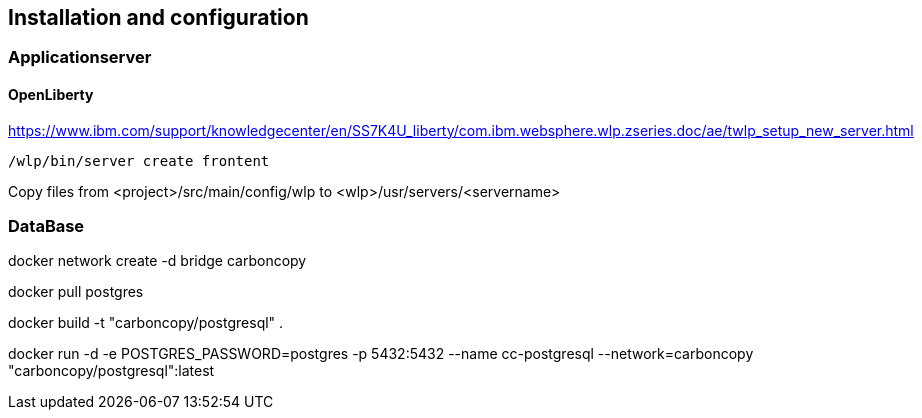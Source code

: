 == Installation and configuration

=== Applicationserver

==== OpenLiberty

https://www.ibm.com/support/knowledgecenter/en/SS7K4U_liberty/com.ibm.websphere.wlp.zseries.doc/ae/twlp_setup_new_server.html
[source,dos,options="nowrap"]
----
/wlp/bin/server create frontent
----

Copy files from <project>/src/main/config/wlp to <wlp>/usr/servers/<servername>


=== DataBase

docker network create -d bridge carboncopy

docker pull postgres

docker build -t "carboncopy/postgresql" .

docker run -d -e POSTGRES_PASSWORD=postgres -p 5432:5432 --name cc-postgresql --network=carboncopy "carboncopy/postgresql":latest